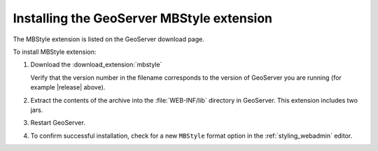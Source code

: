 .. _mbstyle_install:

Installing the GeoServer MBStyle extension
==========================================

The MBStyle extension is listed on the GeoServer download page.

To install MBStyle extension:

#. Download the :download_extension:`mbstyle`
   
   Verify that the version number in the filename corresponds to the version of GeoServer you are running (for example |release| above).
   
#. Extract the contents of the archive into the :file:`WEB-INF/lib` directory in GeoServer.
   This extension includes two jars.

#. Restart GeoServer.

#. To confirm successful installation, check for a new ``MBStyle`` format option in the :ref:`styling_webadmin` editor. 
